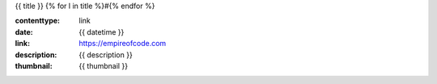 {{ title }}
{% for l in title %}#{% endfor %}

:contenttype: link
:date: {{ datetime }}
:link: https://empireofcode.com
:description: {{ description }}
:thumbnail: {{ thumbnail }}
